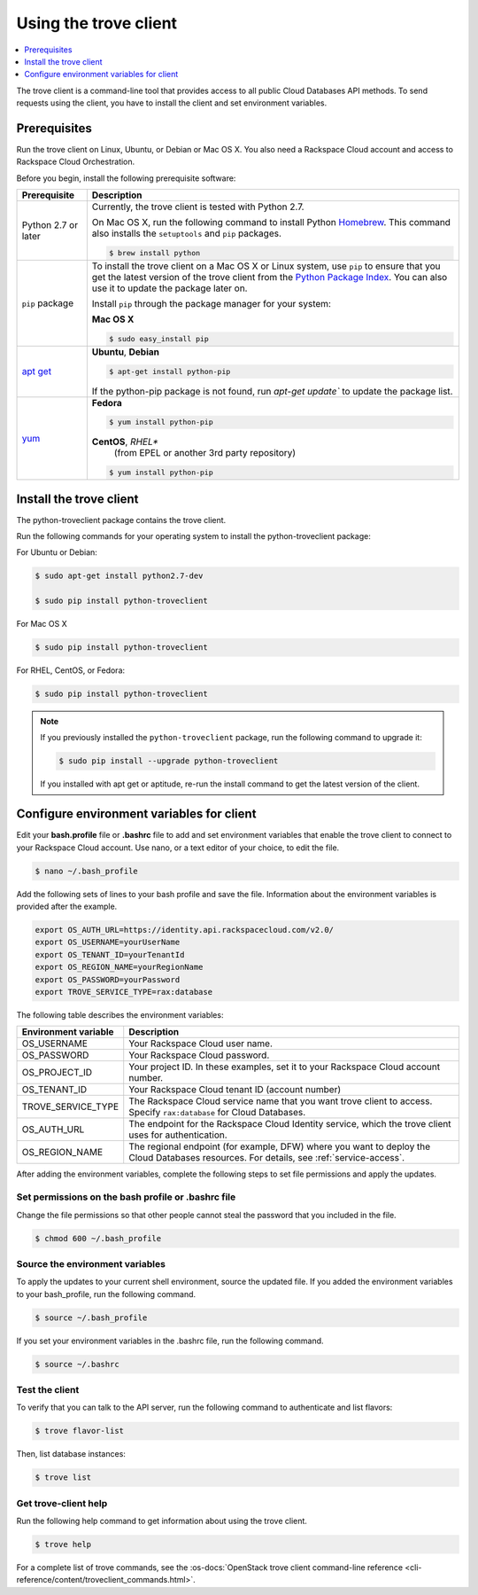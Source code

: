 .. _using-trove-client:

Using the trove client
~~~~~~~~~~~~~~~~~~~~~~

.. contents::
   :local:
   :depth: 1

The trove client is a command-line tool that provides access to all public
Cloud Databases API methods. To send requests using the client, you
have to install the client and set environment variables.

Prerequisites
^^^^^^^^^^^^^
Run the trove client on Linux, Ubuntu, or Debian or Mac OS X. You also
need a Rackspace Cloud account and access to Rackspace Cloud Orchestration.


Before you begin, install the following prerequisite software:

+--------------------------+-------------------------------------------------------------+
| Prerequisite             | Description                                                 |
+==========================+=============================================================+
| Python 2.7 or later      | Currently, the trove client is tested with Python 2.7.      |
|                          |                                                             |
|                          | On Mac OS X, run the following command to install Python    |
|                          | `Homebrew`_. This command also installs                     |
|                          | the ``setuptools`` and ``pip`` packages.                    |
|                          |                                                             |
|                          | .. code:: bash                                              |
|                          |                                                             |
|                          |    $ brew install python                                    |
|                          |                                                             |
+--------------------------+-------------------------------------------------------------+
| ``pip`` package          | To install the trove client on a Mac OS X or Linux system,  |
|                          | use ``pip`` to ensure that you get the                      |
|                          | latest version of the trove client from the                 |
|                          | `Python Package Index`_. You can also use it to update the  |
|                          | package later on.                                           |
|                          |                                                             |
|                          | Install ``pip`` through the package manager for your        |
|                          | system:                                                     |
|                          |                                                             |
|                          | **Mac OS X**                                                |
|                          |                                                             |
|                          | .. code:: bash                                              |
|                          |                                                             |
|                          |    $ sudo easy_install pip                                  |
|                          |                                                             |
+--------------------------+-------------------------------------------------------------+
|`apt get`_                | **Ubuntu**, **Debian**                                      |
|                          |                                                             |
|                          | .. code:: bash                                              |
|                          |                                                             |
|                          |    $ apt-get install python-pip                             |
|                          |                                                             |
|                          |                                                             |
|                          | If the python-pip package is not found, run                 |
|                          | `apt-get update`` to update the package list.               |
|                          |                                                             |
+--------------------------+-------------------------------------------------------------+
| `yum`_                   | **Fedora**                                                  |
|                          |                                                             |
|                          | .. code:: bash                                              |
|                          |                                                             |
|                          |    $ yum install python-pip                                 |
|                          |                                                             |
|                          |                                                             |
|                          | **CentOS**, *RHEL**                                         |
|                          |    (from EPEL or another 3rd party repository)              |
|                          |                                                             |
|                          | .. code:: bash                                              |
|                          |                                                             |
|                          |     $ yum install python-pip                                |
+--------------------------+-------------------------------------------------------------+

.. Comment Link reference for link in table.

.. _Homebrew: https:\\brew.sh
.. _Python Package Index: http://pypi.python.org/pypi/python-novaclient
.. _apt get: https://help.ubuntu.com/community/AptGet/Howto
.. _Yum: https://docs.fedoraproject.org/en-US/Fedora_Core/5/html-single/Software_Management_Guide/

Install the trove client
^^^^^^^^^^^^^^^^^^^^^^^^

The python-troveclient package contains the trove client.

Run the following commands for your operating system to install the
python-troveclient package:

For Ubuntu or Debian:

.. code::

    $ sudo apt-get install python2.7-dev

    $ sudo pip install python-troveclient

For Mac OS X

.. code::

    $ sudo pip install python-troveclient

For RHEL, CentOS, or Fedora:

.. code::

   $ sudo pip install python-troveclient

.. note::

    If you previously installed the ``python-troveclient`` package, run
    the following command to upgrade it:

    .. code:: bash

        $ sudo pip install --upgrade python-troveclient

    If you installed with apt get or aptitude, re-run the install command
    to get the latest version of the client.

.. _set-environment-variables-client:

Configure environment variables for client
^^^^^^^^^^^^^^^^^^^^^^^^^^^^^^^^^^^^^^^^^^

Edit your **bash.profile** file or **.bashrc** file to add and set environment
variables that enable the trove client to connect to your Rackspace
Cloud account. Use nano, or a text editor of your choice, to edit the file.

.. code::

     $ nano ~/.bash_profile

Add the following sets of lines to your bash profile and save the file.
Information about the environment variables is provided after the example.

.. code::

	 export OS_AUTH_URL=https://identity.api.rackspacecloud.com/v2.0/
	 export OS_USERNAME=yourUserName
	 export OS_TENANT_ID=yourTenantId
	 export OS_REGION_NAME=yourRegionName
	 export OS_PASSWORD=yourPassword
	 export TROVE_SERVICE_TYPE=rax:database

The following table describes the environment variables:

+-----------------------+-------------------------------------------------+
| Environment variable  | Description                                     |
+=======================+=================================================+
| OS_USERNAME           | Your Rackspace Cloud user name.                 |
+-----------------------+-------------------------------------------------+
| OS_PASSWORD           | Your Rackspace Cloud password.                  |
+-----------------------+-------------------------------------------------+
| OS_PROJECT_ID         | Your project ID. In these examples, set it to   |
|                       | your Rackspace Cloud account number.            |
+-----------------------+-------------------------------------------------+
| OS_TENANT_ID          | Your Rackspace Cloud tenant ID (account number) |
+-----------------------+-------------------------------------------------+
| TROVE_SERVICE_TYPE    | The Rackspace Cloud service name that you want  |
|                       | trove client to access. Specify ``rax:database``|
|                       | for Cloud Databases.                            |
+-----------------------+-------------------------------------------------+
| OS_AUTH_URL           | The endpoint for the Rackspace Cloud Identity   |
|                       | service, which the trove client uses for        |
|                       | authentication.                                 |
+-----------------------+-------------------------------------------------+
| OS_REGION_NAME        | The regional endpoint (for example, DFW) where  |
|                       | you want to deploy the Cloud Databases          |
|                       | resources. For details, see                     |
|                       | :ref:`service-access`.                          |
+-----------------------+-------------------------------------------------+

After adding the environment variables, complete the following steps to set
file permissions and apply the updates.

Set permissions on the bash profile or .bashrc file
...................................................

Change the file permissions so that other people cannot steal the
password that you included in the file.

.. code::

      $ chmod 600 ~/.bash_profile

Source the environment variables
................................

To apply the updates to your current shell environment, source the updated
file. If you added the environment variables to your bash_profile, run the
following command.

.. code::

      $ source ~/.bash_profile

If you set your environment variables in the .bashrc file, run the following
command.

.. code::

      $ source ~/.bashrc

Test the client
...............

To verify that you can talk to the API server, run the following command to
authenticate and list flavors:

.. code::

     $ trove flavor-list

Then, list database instances:

.. code::

     $ trove list

Get trove-client help
.....................

Run the following help command to get information about using the trove client.

.. code::

     $ trove help

For a complete list of trove commands, see the
:os-docs:`OpenStack trove client command-line reference
<cli-reference/content/troveclient_commands.html>`.
